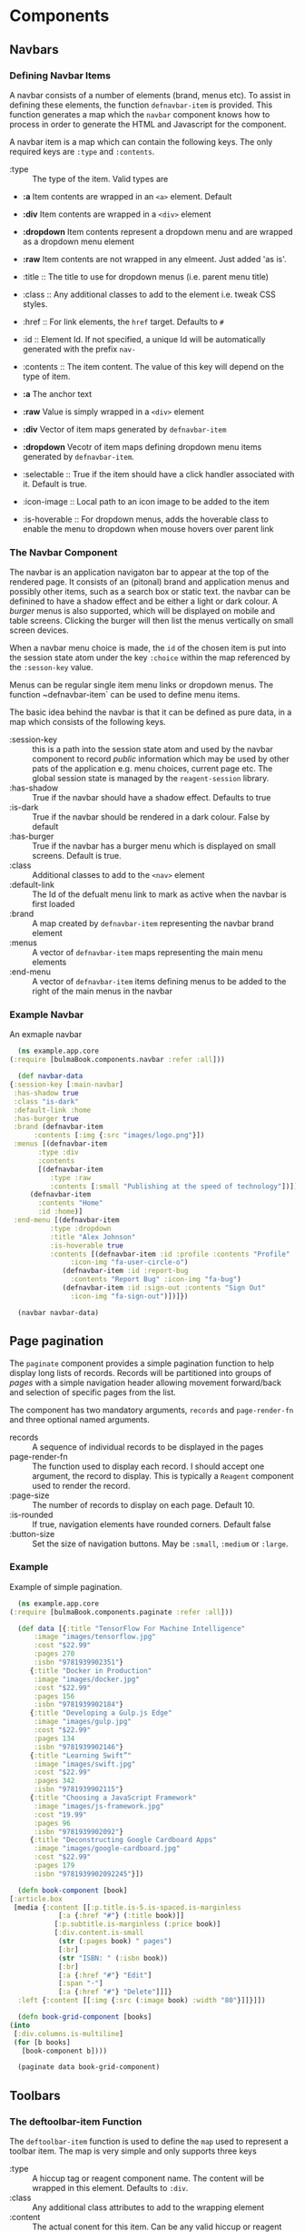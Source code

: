 * Components

** Navbars

*** Defining Navbar Items

    A navbar consists of a number of elements (brand, menus etc). To assist in
    defining these elements, the function ~defnavbar-item~ is provided. This
    function generates a map which the ~navbar~ component knows how to process
    in order to generate the HTML and Javascript for the component. 

    A navbar item is a map which can contain the following keys. The only
    required keys are ~:type~ and ~:contents~. 

    - :type :: The type of the item. Valid types are
	- *:a* Item contents are wrapped in an ~<a>~ element. Default
	- *:div* Item contents are wrapped in a ~<div>~ element
	- *:dropdown* Item contents represent a dropdown menu and are wrapped
          as a dropdown menu element
	- *:raw* Item contents are not wrapped in any elmeent. Just added 'as
          is'.


    - :title :: The title to use for dropdown menus (i.e. parent menu title)
    - :class :: Any additional classes to add to the element i.e. tweak CSS
      styles.
    - :href :: For link elements, the ~href~ target. Defaults to ~#~
    - :id :: Element Id. If not specified, a unique Id will be automatically
      generated with the prefix ~nav-~
    - :contents :: The item content. The value of this key will depend on the
      type of item.
	- *:a* The anchor text
	- *:raw* Value is simply wrapped in a ~<div>~ element
	- *:div* Vector of item maps generated by ~defnavbar-item~
	- *:dropdown* Vecotr of item maps defining dropdown menu items
          generated by ~defnavbar-item~.


    - :selectable :: True if the item should have a click handler associated
      with it. Default is true.
    - :icon-image :: Local path to an icon image to be added to the item
    - :is-hoverable :: For dropdown menus, adds the hoverable class to enable
      the menu to dropdown when mouse hovers over parent link 

*** The Navbar Component

   The navbar is an application navigaton bar to appear at the top of the
   rendered page. It consists of an (pitonal) brand and application menus and 
   possibly other items, such as a search box or static text. the navbar can be
   definined to have a shadow effect and be either a light or dark colour. A
   /burger/ menus is also supported, which will be displayed on mobile and table
   screens. Clicking the burger will then list the menus vertically on small
   screen devices. 

   When a navbar menu choice is made, the ~id~ of the chosen item is put into
   the session state atom under the key ~:choice~ within the map referenced by
   the ~:sesson-key~ value. 

   Menus can be regular single item menu links or dropdown menus. The function
   ~defnavbar-item` can be used to define menu items. 

   The basic idea behind the navbar is that it can be defined as pure data, in a
   map which consists of the following keys.

   - :session-key :: this is a path into the session state atom and used by the
     navbar component to record /public/ information which may be used by other
     pats of the application e.g. menu choices, current page etc. The global
     session state is managed by the ~reagent-session~ library.
   - :has-shadow :: True if the navbar should have a shadow effect. Defaults to
     true
   - :is-dark :: True if the navbar should be rendered in a dark colour. False
     by default
   - :has-burger :: True if the navbar has a burger menu which is displayed on
     small screens. Default is true.
   - :class :: Additional classes to add to the ~<nav>~ element
   - :default-link :: The Id of the defualt menu link to mark as active when the
     navbar is first loaded
   - :brand :: A map created by ~defnavbar-item~ representing the navbar brand
     element
   - :menus :: A vector of ~defnavbar-item~ maps representing the main menu
     elements
   - :end-menu :: A vector of ~defnavbar-item~ items defining menus to be added
     to the right of the main menus in the navbar 

*** Example Navbar

    An exmaple navbar 

    #+begin_src clojure
      (ns example.app.core
	(:require [bulmaBook.components.navbar :refer :all]))

      (def navbar-data
	{:session-key [:main-navbar]
	 :has-shadow true
	 :class "is-dark"
	 :default-link :home
	 :has-burger true
	 :brand (defnavbar-item
		  :contents [:img {:src "images/logo.png"}])
	 :menus [(defnavbar-item
		   :type :div
		   :contents
		   [(defnavbar-item
		      :type :raw
		      :contents [:small "Publishing at the speed of technology"])])
		 (defnavbar-item
		   :contents "Home"
		   :id :home)]
	 :end-menu [(defnavbar-item
		      :type :dropdown
		      :title "Alex Johnson"
		      :is-hoverable true
		      :contents [(defnavbar-item :id :profile :contents "Profile"
				   :icon-img "fa-user-circle-o")
				 (defnavbar-item :id :report-bug
				   :contents "Report Bug" :icon-img "fa-bug")
				 (defnavbar-item :id :sign-out :contents "Sign Out"
				   :icon-img "fa-sign-out")])]})

      (navbar navbar-data)

    #+end_src

** Page pagination

   The ~paginate~ component provides a simple pagination function to help
   display long lists of records. Records will be partitioned into groups of
   /pages/ with a simple navigation header allowing movement forward/back and
   selection of specific pages from the list. 

   The component has two mandatory arguments, ~records~ and ~page-render-fn~ and
   three optional named arguments.

   - records :: A sequence of individual records to be displayed in the pages
   - page-render-fn :: The function used to display each record. I should accept
     one argument, the record to display. This is typically a ~Reagent~
     component used to render the record.
   - :page-size :: The number of records to display on each page. Default 10.
   - :is-rounded :: If true, navigation elements have rounded corners. Default
     false
   - :button-size :: Set the size of navigation buttons. May be ~:small~,
     ~:medium~ or ~:large~.

*** Example

    Example of simple pagination.

    #+begin_src clojure
      (ns example.app.core
	(:require [bulmaBook.components.paginate :refer :all]))

      (def data [{:title "TensorFlow For Machine Intelligence"
		  :image "images/tensorflow.jpg"
		  :cost "$22.99"
		  :pages 270
		  :isbn "9781939902351"}
		 {:title "Docker in Production"
		  :image "images/docker.jpg"
		  :cost "$22.99"
		  :pages 156
		  :isbn "9781939902184"}
		 {:title "Developing a Gulp.js Edge"
		  :image "images/gulp.jpg"
		  :cost "$22.99"
		  :pages 134
		  :isbn "9781939902146"}
		 {:title "Learning Swift”"
		  :image "images/swift.jpg"
		  :cost "$22.99"
		  :pages 342
		  :isbn "9781939902115"}
		 {:title "Choosing a JavaScript Framework"
		  :image "images/js-framework.jpg"
		  :cost "19.99"
		  :pages 96
		  :isbn "9781939902092"}
		 {:title "Deconstructing Google Cardboard Apps"
		  :image "images/google-cardboard.jpg"
		  :cost "$22.99"
		  :pages 179
		  :isbn "9781939902092245"}])

      (defn book-component [book]
	[:article.box
	 [media {:content [[:p.title.is-5.is-spaced.is-marginless
			    [:a {:href "#"} (:title book)]]
			   [:p.subtitle.is-marginless (:price book)]
			   [:div.content.is-small
			    (str (:pages book) " pages")
			    [:br]
			    (str "ISBN: " (:isbn book))
			    [:br]
			    [:a {:href "#"} "Edit"]
			    [:span "·"]
			    [:a {:href "#"} "Delete"]]]}
	  :left {:content [[:img {:src (:image book) :width "80"}]]}]])

      (defn book-grid-component [books]
	(into
	 [:div.columns.is-multiline]
	 (for [b books]
	   [book-component b])))

      (paginate data book-grid-component)

    #+end_src

** Toolbars

*** The deftoolbar-item Function

    The ~deftoolbar-item~ function is used to define the ~map~ used to represent
    a toolbar item. The map is very simple and only supports three keys

    - :type :: A hiccup tag or reagent component name. The content will be
      wrapped in this element. Defaults to ~:div~.
    - :class :: Any additional class attributes to add to the wrapping element
    - :content :: The actual conent for this item. Can be any valid hiccup or
      reagent component, 

*** The toolbar Component

    The ~toolbar~ component provides a basic horizontal ~toolbar~ which can be
    used at the top of pages to provide in-page navigation. The component accepts
    a ~map~ as the only argument. This map must contain at least the
    ~:left-items~ key. The ~:right-tiems~ and ~:class~ keys are optional.

   - :let-items :: A vector of toolbar item maps. These maps are created by the
     ~:deftoolbar-item~ function.
   - :right-items :: A vector of toolbar item maps which are placed to the right
     of the ~:left-items~ in the toolbar
   - :class :: Any additional class atttriutes to add to the toolbar
 
* Technical Notes

A main objective of the components is to provide flexibility with reasonable
defaults. In particular, separating the defining data from the component
implementation was considered important. The general idea was to be able to
define more complex components as a ~var~ and pass that definition to the
componets when they need to be rendered. Ultimately, the objective is to define
a simple UI generator that would provide a consistent and fast way to define the
basic /shape/ of the user interface and allow that definition to later be
tweaked to meet specific requirements. 

Components are defined to keep internal /housekeeping/ information in a state
atom local to each component. Public i.e. data or information that will be
reuired by the application is placed in a central state atom managed using the
~reagent.session~ namespace. When a component has such public data, the
component requires a ~session-key~, which is a path into the global state atom
(a clojure ~map~) that will be used by that component to store whatever public
data is creates/manages. 

Many elements which make up a component can be thought of as sub-components
(e.g. menus, search boxes etc). Often, these components will require a unique
element Id. While it is possible to define the Id as part of the item
definition, any item which is not supplied with an Id will have one
automatically generated. This will work for internal housekeeping purposes, but
if the ID is required by external components, it will be necessary to specify it
manually when defining the item. 
